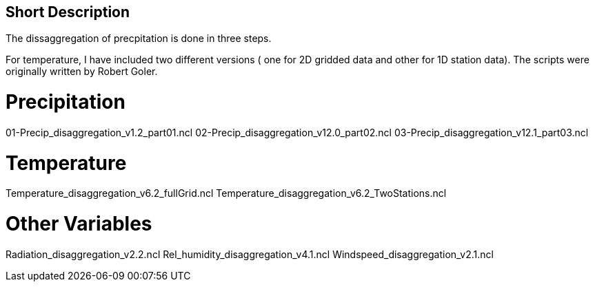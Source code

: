 ## Short Description

The dissaggregation of precpitation is done in three steps.

For temperature, I have included two different versions ( one for  2D gridded data and other for 1D station data).
The scripts were originally written by Robert Goler.

# Precipitation
01-Precip_disaggregation_v1.2_part01.ncl
02-Precip_disaggregation_v12.0_part02.ncl
03-Precip_disaggregation_v12.1_part03.ncl

# Temperature
Temperature_disaggregation_v6.2_fullGrid.ncl
Temperature_disaggregation_v6.2_TwoStations.ncl

# Other Variables
Radiation_disaggregation_v2.2.ncl
Rel_humidity_disaggregation_v4.1.ncl
Windspeed_disaggregation_v2.1.ncl
